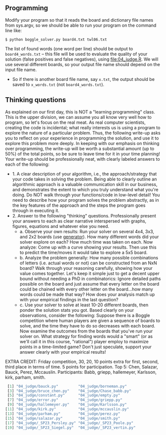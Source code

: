 ** Programming

Modify your program so that it reads the board and dictionary file
names from sys.argv, so we should be able to run your program on the
command line like:

#+begin_src
$ python boggle_solver.py board4.txt twl06.txt
#+end_src

The list of found words (one word per line) should be output to
=board4_words.txt= -- this file will be used to evaluate the quality
of your solution (false positives and false negatives), using
[[file:04_judge.R]]. We will use several different boards, so your output
file name should depend on the input file name.
- So if there is another board file name, say =x.txt=, the output
  should be saved to =x_words.txt= (not =board4_words.txt=).

** Thinking questions

As explained on our first day, this is NOT a "learning programming"
class. This is the upper division, we can assume you all know very
well how to program, so let's focus on the real meat. As real computer
scientists, creating the code is incidental; what really interests us
is using a program to explore the nature of a particular
problem. Thus, the following write-up asks you to reflect on your
experience in programming the solution, and use it to explore this
problem more deeply. In keeping with our emphasis on thinking over
programming, the write-up will be worth a substantial amount (up to
50%) of the total points, so be sure to leave time for it in your time
planning! Your write-up should be professionally neat, with clearly
labeled answers to each of the following:

- 1. A clear description of your algorithm, i.e., the
  approach/strategy that your code takes in solving the problem.
  Being able to clearly outline an algorithmic approach is a valuable
  communication skill in our business, and demonstrates the extent to
  which you truly understand what you're doing. Do NOT walk through
  your functions/code in low-level detail! You need to describe how
  your program solves the problem abstractly, as in the key features
  of the approach and the steps the program goes through in executing
  it.
- 2. Answer to the following "thinking" questions. Professionally
  present your answers to each as clear narrative interspersed with
  graphs, figures, equations and whatever else you need.
  - a. Observe your own results: Run your solver on several 4x4, 3x3,
    and 2x2 boards (use [[file:04_generator.py][generator]]). How many different words did your
    solver explore on each? How much time was taken on each. Now
    analyze: Come up with a curve showing your results. Then use this
    to predict the time/moves it would take to explore a 5x5 board.
  - b. Analyze the problem generally: How many possible combinations
    of letters (i.e. actual words or not) can be constructed from an
    NxN board? Walk through your reasoning carefully, showing how your
    value comes together. Let's keep it simple just to get a decent
    upper bound without needing a PhD in combinatorics: Ignore
    detailed paths possible on the board and just assume that every
    letter on the board could be chained with every other letter on
    the board...how many words could be made that way? How does your
    analysis match up with your empirical findings in the last
    question?
  - c. Use your solver to solve at least 10-20 different boards, then
    ponder the solution stats you got. Based clearly on your
    observations, consider the following: Suppose there is a Boggle
    competition where human players are given a sequence of boards to
    solve, and the time they have to do so decreases with each board.
    Now examine the outcomes from the boards that you've run your
    solver on. What strategy for finding words would a "smart" (or as
    we'll call it in this course, "rational") player employ to
    maximize points in a time-limited game? Don't just speculate,
    support your answer clearly with your empirical results!

EXTRA CREDIT: Friday competition, 30, 20, 10 points extra for first,
second, third place in terms of time. 5 points for participation.
Top 5: Chen, Salazar, Bauck, Perez, Mccauslin.
Participants: Babb, griepp, hallemeyer, Karlsson, kirk, parham, smith.

#+begin_src R
 [1] "04_judge/bauck.py"         "04_judge/borneman.py"     
 [3] "04_judge/bruce_chen.py"    "04_judge/Chase_babb.py"   
 [5] "04_judge/constant.py"      "04_judge/empty.py"        
 [7] "04_judge/error.py"         "04_judge/griepp.py"       
 [9] "04_judge/hallemeyer.py"    "04_judge/Karlsson.py"     
[11] "04_judge/kirk.py"          "04_judge/mccauslin.py"    
[13] "04_judge/parham.py"        "04_judge/perez.py"        
[15] "04_judge/salazar.py"       "04_judge/smith.py"        
[17] "04_judge/_SP23_Persley.py" "04_judge/_SP23_Poole.py"  
[19] "04_judge/_SP23_Siegel.py"  "04_judge/_SP23_vertin.py" 
#+end_src

